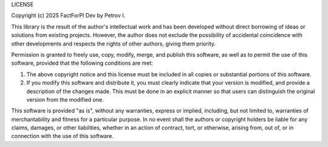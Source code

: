 LICENSE

Copyright (c) 2025 FactForPI Dev by Petrov I.

This library is the result of the author's intellectual work and has been developed without direct borrowing 
of ideas or solutions from existing projects. However, the author does not exclude the possibility of accidental 
coincidence with other developments and respects the rights of other authors, giving them priority.

Permission is granted to freely use, copy, modify, merge, and publish this software, 
as well as to permit the use of this software, provided that the following conditions are met:

1. The above copyright notice and this license must be included in all copies or substantial portions 
   of this software.

2. If you modify this software and distribute it, you must clearly indicate that your version is modified, 
   and provide a description of the changes made. This must be done in an explicit manner so that users 
   can distinguish the original version from the modified one.

This software is provided "as is", without any warranties, express or implied, 
including, but not limited to, warranties of merchantability and fitness for a particular purpose. 
In no event shall the authors or copyright holders be liable for any claims, damages, or other liabilities, 
whether in an action of contract, tort, or otherwise, arising from, out of, or in connection with the use 
of this software.